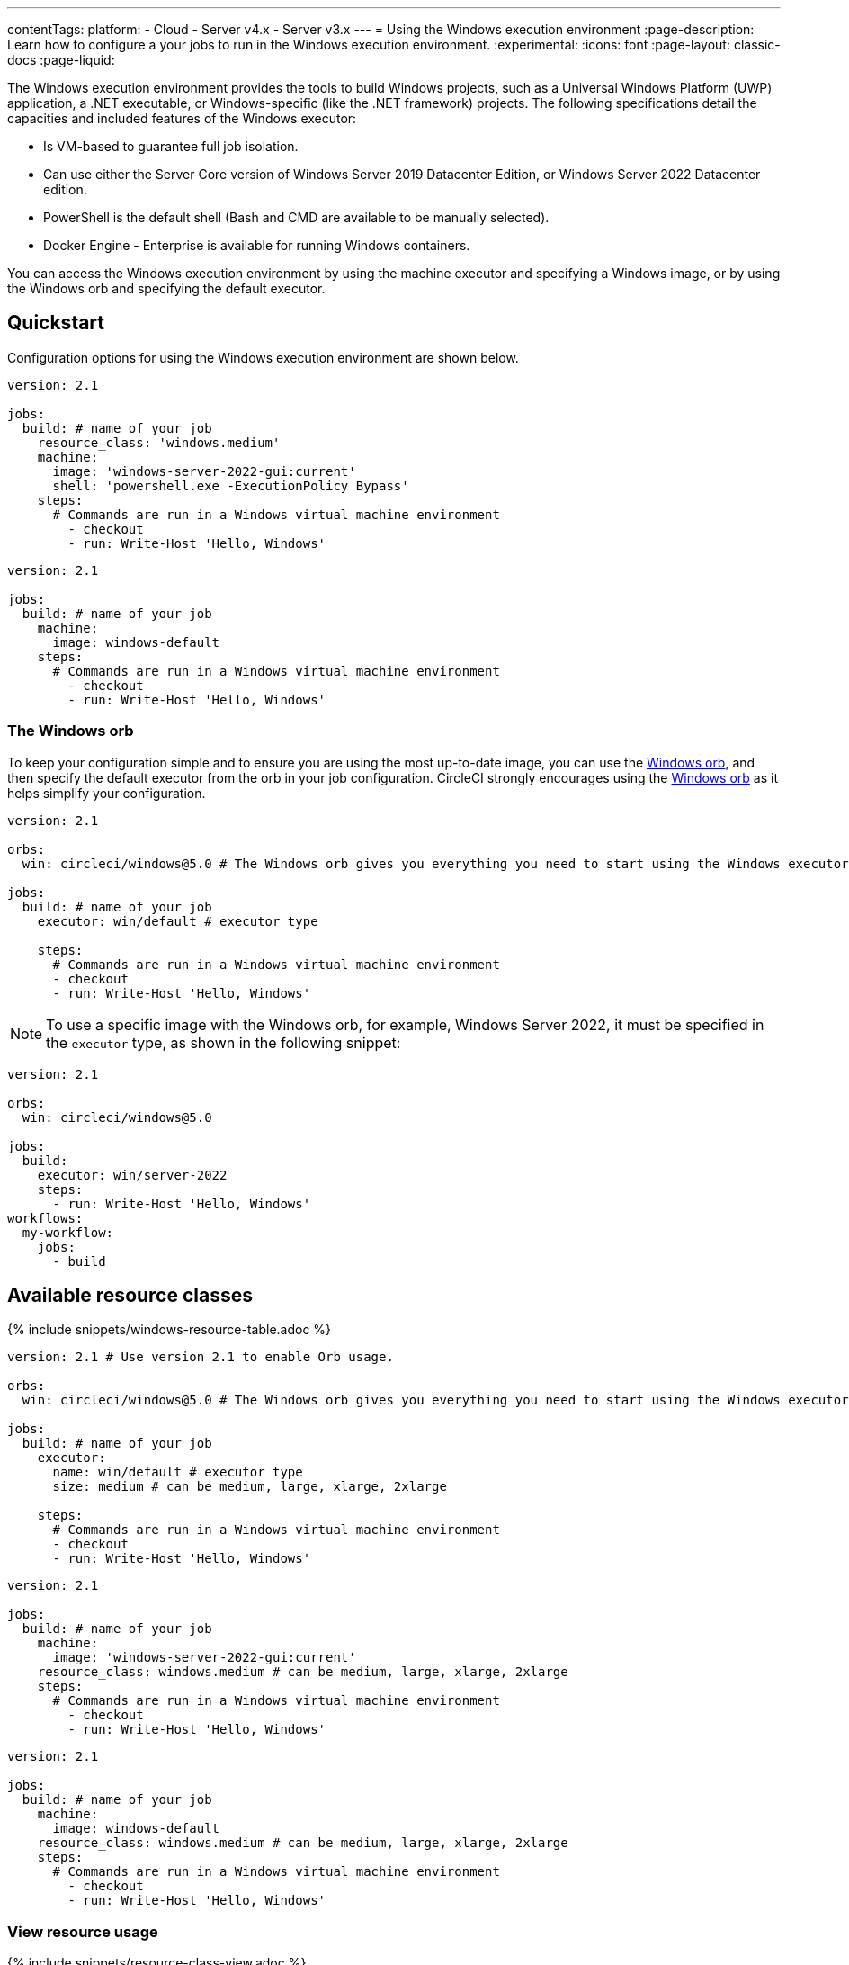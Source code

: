 ---
contentTags:
  platform:
  - Cloud
  - Server v4.x
  - Server v3.x
---
= Using the Windows execution environment
:page-description: Learn how to configure a your jobs to run in the Windows execution environment.
:experimental:
:icons: font
:page-layout: classic-docs
:page-liquid:

The Windows execution environment provides the tools to build Windows projects, such as a Universal Windows Platform (UWP) application, a .NET executable, or Windows-specific (like the .NET framework) projects. The following specifications detail the capacities and included features of the Windows executor:

* Is VM-based to guarantee full job isolation.
* Can use either the Server Core version of Windows Server 2019 Datacenter Edition, or Windows Server 2022 Datacenter edition.
* PowerShell is the default shell (Bash and CMD are available to be manually selected).
* Docker Engine - Enterprise is available for running Windows containers.

You can access the Windows execution environment by using the machine executor and specifying a Windows image, or by using the Windows orb and specifying the default executor.

[#quickstart]
== Quickstart

Configuration options for using the Windows execution environment are shown below.



[.tab.windowsblock.Cloud]
--
[,yaml]
----
version: 2.1

jobs:
  build: # name of your job
    resource_class: 'windows.medium'
    machine:
      image: 'windows-server-2022-gui:current'
      shell: 'powershell.exe -ExecutionPolicy Bypass'
    steps:
      # Commands are run in a Windows virtual machine environment
        - checkout
        - run: Write-Host 'Hello, Windows'
----
--

[.tab.windowsblock.Server]
--
[,yaml]
----
version: 2.1

jobs:
  build: # name of your job
    machine:
      image: windows-default
    steps:
      # Commands are run in a Windows virtual machine environment
        - checkout
        - run: Write-Host 'Hello, Windows'
----
--

[#the-windows-orb]
=== The Windows orb

To keep your configuration simple and to ensure you are using the most up-to-date image, you can use the link:https://circleci.com/developer/orbs/orb/circleci/windows[Windows orb], and then specify the default executor from the orb in your job configuration. CircleCI strongly encourages using the link:https://circleci.com/developer/orbs/orb/circleci/windows[Windows orb] as it helps simplify your configuration.

[,yaml]
----
version: 2.1

orbs:
  win: circleci/windows@5.0 # The Windows orb gives you everything you need to start using the Windows executor.

jobs:
  build: # name of your job
    executor: win/default # executor type

    steps:
      # Commands are run in a Windows virtual machine environment
      - checkout
      - run: Write-Host 'Hello, Windows'
----

NOTE: To use a specific image with the Windows orb, for example, Windows Server 2022, it must be specified in the `executor` type, as shown in the following snippet:

[,yaml]
----
version: 2.1

orbs:
  win: circleci/windows@5.0

jobs:
  build:
    executor: win/server-2022
    steps:
      - run: Write-Host 'Hello, Windows'
workflows:
  my-workflow:
    jobs:
      - build
----

[#available-resource-classes]
== Available resource classes

{% include snippets/windows-resource-table.adoc %}

[.tab.windowsresourceblock.Cloud_with_orb]
--
[,yaml]
----
version: 2.1 # Use version 2.1 to enable Orb usage.

orbs:
  win: circleci/windows@5.0 # The Windows orb gives you everything you need to start using the Windows executor.

jobs:
  build: # name of your job
    executor:
      name: win/default # executor type
      size: medium # can be medium, large, xlarge, 2xlarge

    steps:
      # Commands are run in a Windows virtual machine environment
      - checkout
      - run: Write-Host 'Hello, Windows'
----
--

[.tab.windowsresourceblock.Cloud_with_machine]
--
[,yaml]
----
version: 2.1

jobs:
  build: # name of your job
    machine:
      image: 'windows-server-2022-gui:current'
    resource_class: windows.medium # can be medium, large, xlarge, 2xlarge
    steps:
      # Commands are run in a Windows virtual machine environment
        - checkout
        - run: Write-Host 'Hello, Windows'
----
--

[.tab.windowsresourceblock.Server]
--
[,yaml]
----
version: 2.1

jobs:
  build: # name of your job
    machine:
      image: windows-default
    resource_class: windows.medium # can be medium, large, xlarge, 2xlarge
    steps:
      # Commands are run in a Windows virtual machine environment
        - checkout
        - run: Write-Host 'Hello, Windows'
----
--

[#view-resource-usage]
=== View resource usage

{% include snippets/resource-class-view.adoc %}

[#windows-machine-executor-images]
== Windows machine executor images

CircleCI supports Windows Server 2019 with Visual Studio 2019 and Windows Server 2022 with Visual Studio 2022. For information on what software is pre-installed on the Windows image, visit the link:https://circleci.com/developer/images?imageType=machine[Developer Hub], or the link:https://discuss.circleci.com/[Discuss forum]. The Windows image page on the Developer Hub lists links to the most recent updates.

Details on the Windows Server 2022 image can be found on this link:https://discuss.circleci.com/t/march-2022-support-for-new-operating-system-for-windows-executors-windows-server-2022/43198/1[Discuss post].

The Windows images are updated approximately every 30 days. If a tag is not specified when using the Windows image, by default the latest stable version will be applied. The tagging scheme for the Windows image is as follows:

* Current (formerly Stable): This image tag points to the latest production-ready Windows image. This image should be used by projects that want a decent level of stability, but would like to get occasional software updates. It is typically updated once a month.

NOTE: The `current` tag is available for Windows images. The `current` and `stable` tags are equivalent, and are currently both supported. Refer to the link:https://discuss.circleci.com/t/april-2022-windows-image-updates-available-for-stable-tags/43511[Discuss forum] for more information.

* Previous: This image tag points to the previous production-ready Windows image. This image can be used in cases where there was a breaking change in the latest software updates. It is typically updated once a month.
* Edge: This image tag points to the latest version of the Windows image, and is built from the HEAD of the main branch. This tag is intended to be used as a testing version of the image with the most recent changes, and not guaranteed to be stable.

[#specifying-a-shell-with-the-windows-executor]
== Specifying a shell with the Windows executor

You can use one of three shells to run job steps on Windows:

* PowerShell (default in the Windows orb)
* Bash
* Command

You can configure the shell at the job level or at the step level. It is possible to use multiple shells in the same job. Consider the example below, where we use Bash, PowerShell, and CMD by adding a `shell:` argument to our `job` and `step` declarations:

[.tab.windowsblockthree.Cloud]
--
[,yaml]
----
version: 2.1

orbs:
  win: circleci/windows@5.0

jobs:
  build:
    executor:
      name: win/default
    steps:
      # default shell is Powershell
      - run:
         command: $(echo hello | Out-Host; $?) -and $(echo world | Out-Host; $?)
         shell: powershell.exe
      - run:
         command: echo hello && echo world
         shell: bash.exe
      - run:
         command: echo hello & echo world
         shell: cmd.exe
----
--

[.tab.windowsblockthree.Server]
--
[,yaml]
----
version: 2.1
jobs:
  build: # name of your job
    machine:
      image: windows-server-2019-vs2019:current # Windows machine image
    resource_class: windows.medium
    steps:
      # default shell is Powershell
      - run:
         command: $(echo hello | Out-Host; $?) -and $(echo world | Out-Host; $?)
         shell: powershell.exe
      - run:
         command: echo hello && echo world
         shell: bash.exe
      - run:
         command: echo hello & echo world
         shell: cmd.exe
----
--

NOTE: It is possible to install updated or other Windows shell-tooling. For example, you could install the latest version of PowerShell Core with the `dotnet` CLI and use it in a job's successive steps:

[.tab.windowsblockfour.Cloud]
--
[,yaml]
----

version: 2.1

orbs:
  win: circleci/windows@5.0

jobs:
  build:
    executor: win/default
    steps:
      - checkout
      - run: dotnet tool install --global PowerShell
      - run: pwsh ./<my-script>.ps1
----
--

[.tab.windowsblockfour.Server]
--
[,yaml]
----
version: 2.1
jobs:
  build: # name of your job
    machine:
      image: windows-default # Windows machine image
    resource_class: windows.medium
    steps:
      - checkout
      - run: dotnet tool install --global PowerShell
      - run: pwsh ./<my-script>.ps1
----
--

[#windows-docker-containers-on-windows-executor]
== Running Windows Docker containers on the Windows executor

You can run Windows Docker containers on the Windows executor like so:

[.tab.windowsblockone.Cloud]
--
[,yaml]
----
version: 2.1

orbs:
  win: circleci/windows@5.0

jobs:
  build:
    executor:
      name: win/default
      shell: powershell.exe
    steps:
      - checkout
      - run: systeminfo
      - run:
          name: "Check docker"
          shell: powershell.exe
          command: |
            docker info
            docker run -it mcr.microsoft.com/windows/nanoserver:ltsc2022 cmd.exe
----
--

[.tab.windowsblockone.Server]
--
[,yaml]
----
version: 2.1
jobs:
  build: # name of your job
    machine:
      image: windows-default # Windows machine image
    resource_class: windows.medium
    steps:
      - checkout
      - run: systeminfo
      - run:
          name: "Check docker"
          shell: powershell.exe
          command: |
            docker info
            docker run hello-world:nanoserver-1809
----
--

[#ssh-into-your-windows-build]
== SSH into your Windows build

It is possible to SSH into a Windows build container. This is useful for troubleshooting problems in your pipeline. Follow these steps to SSH into a Windows container:

[#steps]
=== Steps

NOTE: The steps described in this section apply to all CircleCI accounts. If you are using Bitbucket Cloud, or your account is integrated through the GitHub OAuth app, you can add an SSH key to your VCS account (https://help.github.com/articles/adding-a-new-ssh-key-to-your-github-account/[GitHub] or https://confluence.atlassian.com/bitbucket/set-up-an-ssh-key-728138079.html[Bitbucket]) rather than in the CircleCI app under https://app.circleci.com/settings/user/job-ssh-keys[User Settings] if you prefer.

. If you have not already done so, add an SSH key to your https://app.circleci.com/settings/user/job-ssh-keys[User Settings]. This key will be used to connect to container or VM that is running your job.
. To start a job with SSH enabled, select the *Rerun job with SSH* option from the "Rerun Workflow" dropdown menu.
. To see the connection details, expand the "Enable SSH" section in the job output where you will see the SSH command needed to connect:
+
image:{{ site.baseurl }}/assets/img/docs/ssh-windows-obf.png[SSH connection details]

Ensure that you are passing the name of the shell you want to run when you SSH
in. To run  `cmd.exe` in the build above you would run: `+ssh -p <remote_ip> -- cmd.exe+`

The available options are:

* `powershell.exe`
* `bash.exe`
* `cmd.exe`

You can read more about using SSH in your builds xref:ssh-access-jobs#[here].

[#known-issues-and-limitations]
== Known issues and limitations

These are the issues with the Windows executor that we are aware of and will address as soon as we can:

* The `add_ssh_keys` step is required for _any_ SSH key used in the job
* It is currently not possible to do nested virtualization (for example, using the `--platform linux` flag).
* The Windows executor currently only supports Windows containers. Running Linux containers on Windows is not possible for now.

[#next-steps]
== Next steps

Check out the xref:hello-world-windows#[Hello World on Windows] page.
